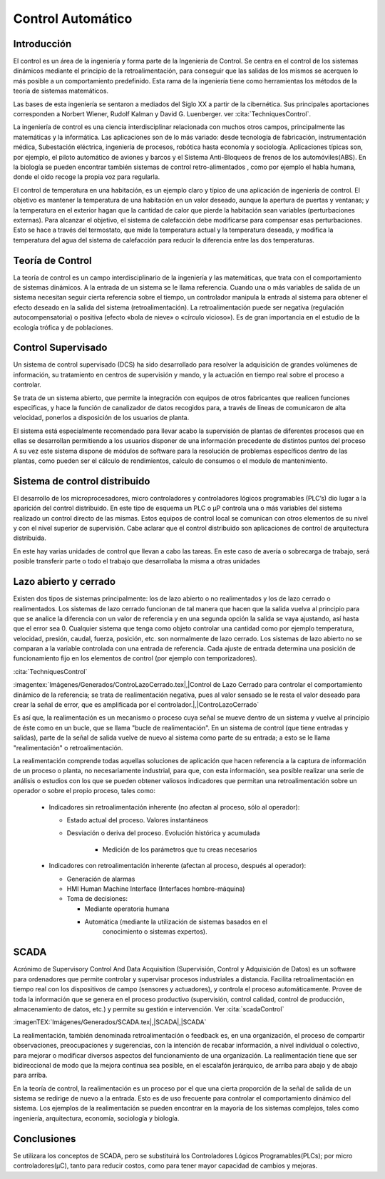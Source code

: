 Control Automático
##################

Introducción
************

El control es un área de la ingeniería y forma parte de la Ingeniería de
Control. Se centra en el control de los sistemas dinámicos mediante el principio
de la retroalimentación, para conseguir que las salidas de los mismos se
acerquen lo más posible a un comportamiento predefinido. Esta rama de la
ingeniería tiene como herramientas los métodos de la teoría de sistemas
matemáticos.

Las bases de esta ingeniería se sentaron a mediados del Siglo XX a partir de la
cibernética. Sus principales aportaciones corresponden a Norbert Wiener, Rudolf
Kalman y David G. Luenberger. ver :cita:`TechniquesControl`.

La ingeniería de control es una ciencia interdisciplinar relacionada con muchos
otros campos, principalmente las matemáticas y la informática. Las aplicaciones
son de lo más variado: desde tecnología de fabricación, instrumentación médica,
Subestación eléctrica, ingeniería de procesos, robótica hasta economía y
sociología. Aplicaciones típicas son, por ejemplo, el piloto automático de
aviones y barcos y el Sistema Anti-Bloqueos de frenos de los automóviles(ABS).
En la biología se pueden encontrar también sistemas de control retro-alimentados
, como por ejemplo el habla humana, donde el oído recoge la propia voz para
regularla.

El control de temperatura en una habitación, es un ejemplo claro y típico de una
aplicación de ingeniería de control. El objetivo es mantener la temperatura de
una habitación en un valor deseado, aunque la apertura de puertas y ventanas; y
la temperatura en el exterior hagan que la cantidad de calor que pierde la
habitación sean variables (perturbaciones externas). Para alcanzar el objetivo,
el sistema de calefacción debe modificarse para compensar esas perturbaciones.
Esto se hace a través del termostato, que mide la temperatura actual y la
temperatura deseada, y modifica la temperatura del agua del sistema de
calefacción para reducir la diferencia entre las dos temperaturas.

Teoría de Control
*****************

La teoría de control es un campo interdisciplinario de la ingeniería y las
matemáticas, que trata con el comportamiento de sistemas dinámicos. A la entrada
de un sistema se le llama referencia. Cuando una o más variables de salida de un
sistema necesitan seguir cierta referencia sobre el tiempo, un controlador
manipula la entrada al sistema para obtener el efecto deseado en la salida del
sistema (retroalimentación). La retroalimentación puede ser negativa (regulación
autocompensatoria) o positiva (efecto «bola de nieve» o «círculo vicioso»). Es
de gran importancia en el estudio de la ecología trófica y de poblaciones.

Control Supervisado
*******************

Un sistema de control supervisado (DCS) ha sido desarrollado para resolver la
adquisición de grandes volúmenes de información, su tratamiento en centros
de supervisión y mando, y la actuación en tiempo real sobre el proceso a
controlar.

Se trata de un sistema abierto, que permite la integración con equipos de otros
fabricantes que realicen funciones especificas, y hace la función de canalizador
de datos recogidos para, a través de líneas de comunicaron de alta velocidad,
ponerlos a disposición de los usuarios de planta.

El sistema está especialmente recomendado para llevar acabo la supervisión de
plantas de diferentes procesos que en ellas se desarrollan permitiendo a los
usuarios disponer de una información precedente de distintos puntos del proceso
A su vez este sistema dispone de módulos de software para la resolución de
problemas específicos dentro de las plantas, como pueden ser el cálculo de
rendimientos, calculo de consumos o el modulo de mantenimiento.

Sistema de control distribuido
******************************

El desarrollo de los microprocesadores, micro controladores y controladores
lógicos programables (PLC’s) dio lugar a la aparición del control distribuido.
En este tipo de esquema un PLC o µP controla una o más variables del sistema
realizado un control directo de las mismas. Estos equipos de control local se
comunican con otros elementos de su nivel y con el nivel superior de
supervisión. Cabe aclarar que el control distribuido son aplicaciones de control
de arquitectura distribuida.

En este hay varias unidades de control que llevan a cabo las tareas. En este
caso de avería o sobrecarga de trabajo, será posible transferir parte o todo
el trabajo que desarrollaba la misma a otras unidades

Lazo abierto y cerrado
**********************

Existen dos tipos de sistemas principalmente: los de lazo abierto o no
realimentados y los de lazo cerrado o realimentados. Los sistemas de lazo
cerrado funcionan de tal manera que hacen que la salida vuelva al principio para
que se analice la diferencia con un valor de referencia y en una segunda opción
la salida se vaya ajustando, así hasta que el error sea 0. Cualquier sistema que
tenga como objeto controlar una cantidad como por ejemplo temperatura,
velocidad, presión, caudal, fuerza, posición, etc. son normalmente de lazo
cerrado. Los sistemas de lazo abierto no se comparan a la variable controlada
con una entrada de referencia. Cada ajuste de entrada determina una posición de
funcionamiento fijo en los elementos de control (por ejemplo con temporizadores).

:cita:`TechniquesControl`

:imagentex:`Imágenes/Generados/ControLazoCerrado.tex|,|Control de Lazo Cerrado 
para controlar el comportamiento dinámico de la referencia; se trata de
realimentación negativa, pues al valor sensado se le resta el valor deseado
para crear la señal de error, que es amplificada por el controlador.|,|ControLazoCerrado`


Es así que, la realimentación es un mecanismo o proceso cuya señal se mueve
dentro de un sistema y vuelve al principio de éste como en un bucle, que se
llama "bucle de realimentación". En un sistema de control (que tiene entradas y
salidas), parte de la señal de salida vuelve de nuevo al sistema como parte de
su entrada; a esto se le llama "realimentación" o retroalimentación.

La realimentación comprende todas aquellas soluciones de aplicación que hacen
referencia a la captura de información de un proceso o planta, no necesariamente
industrial, para que, con esta información, sea posible realizar una serie de
análisis o estudios con los que se pueden obtener valiosos indicadores que
permitan una retroalimentación sobre un operador o sobre el propio proceso,
tales como:

   - Indicadores sin retroalimentación inherente (no afectan al proceso,
     sólo al operador):

     - Estado actual del proceso. Valores instantáneos
     - Desviación o deriva del proceso. Evolución histórica y acumulada

        - Medición de los parámetros que tu creas necesarios

   - Indicadores con retroalimentación inherente (afectan al proceso,
     después al operador):

     - Generación de alarmas
     - HMI Human Machine Interface (Interfaces hombre-máquina)
     - Toma de decisiones:

       - Mediante operatoria humana
       - Automática (mediante la utilización de sistemas basados en el
             conocimiento o sistemas expertos).


SCADA
*****

Acrónimo de Supervisory Control And Data Acquisition
(Supervisión, Control y Adquisición de Datos) es un software para ordenadores
que permite controlar y supervisar procesos industriales a distancia. Facilita
retroalimentación en tiempo real con los dispositivos de campo (sensores y
actuadores), y controla el proceso automáticamente. Provee de toda la
información que se genera en el proceso productivo (supervisión, control
calidad, control de producción, almacenamiento de datos, etc.) y permite su
gestión e intervención. Ver :cita:`scadaControl`


:imagenTEX:`Imágenes/Generados/SCADA.tex|,|SCADA|,|SCADA`


La realimentación, también denominada retroalimentación o feedback es, en una
organización, el proceso de compartir observaciones, preocupaciones y
sugerencias, con la intención de recabar información, a nivel individual o
colectivo, para mejorar o modificar diversos aspectos del funcionamiento de una
organización. La realimentación tiene que ser bidireccional de modo que la
mejora continua sea posible, en el escalafón jerárquico, de arriba para abajo y
de abajo para arriba.

En la teoría de control, la realimentación es un proceso por el que una cierta
proporción de la señal de salida de un sistema se redirige de nuevo a la
entrada. Esto es de uso frecuente para controlar el comportamiento dinámico del
sistema. Los ejemplos de la realimentación se pueden encontrar en la mayoría de
los sistemas complejos, tales como ingeniería, arquitectura, economía,
sociología y biología.

Conclusiones
************

Se utilizara los conceptos de SCADA, pero se substituirá los Controladores
Lógicos Programables(PLCs); por micro controladores(µC), tanto para reducir
costos, como para tener mayor capacidad de cambios y mejoras.
